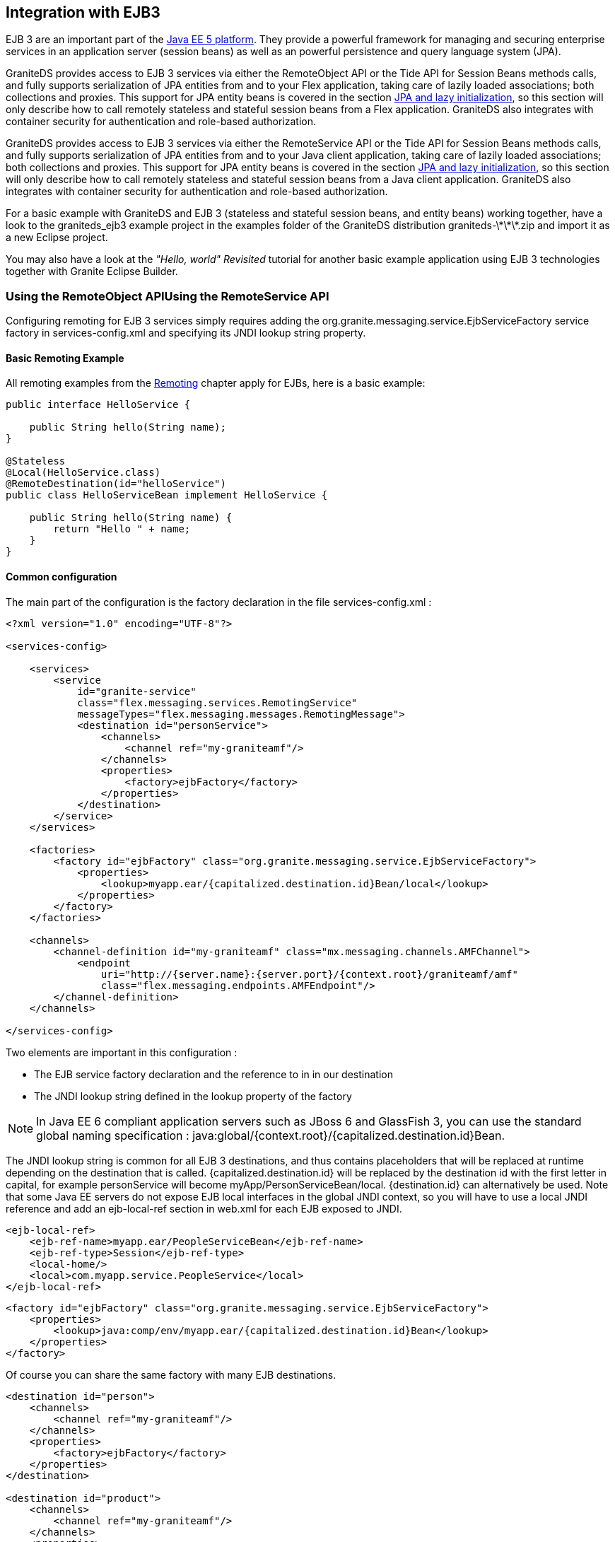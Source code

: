 :imagesdir: ./images

[[graniteds.ejb3]]
== Integration with EJB3

EJB 3 are an important part of the link:$$http://www.oracle.com/technetwork/java/javaee/tech/javaee5-jsp-135162.html$$[Java EE 5 platform]. 
They provide a powerful framework for managing and securing enterprise services in an application server (session beans) as well as an powerful 
persistence and query language system (JPA). 

GraniteDS provides access to EJB 3 services via either the +RemoteObject+ API or the Tide API for Session Beans methods calls, and fully supports 
serialization of JPA entities from and to your Flex application, taking care of lazily loaded associations; both collections and proxies. 
This support for JPA entity beans is covered in the section <<remoting.jpa,JPA and lazy initialization>>, so this section will only describe how to call remotely 
stateless and stateful session beans from a Flex application. GraniteDS also integrates with container security for authentication and role-based authorization. 

GraniteDS provides access to EJB 3 services via either the +RemoteService+ API or the Tide API for Session Beans methods calls, and fully supports serialization 
of JPA entities from and to your Java client application, taking care of lazily loaded associations; both collections and proxies. 
This support for JPA entity beans is covered in the section <<remoting.jpa,JPA and lazy initialization>>, so this section will only describe how to call remotely 
stateless and stateful session beans from a Java client application. 
GraniteDS also integrates with container security for  authentication and role-based authorization. 

For a basic example with GraniteDS and EJB 3 (stateless and stateful session beans, and entity beans) working together, have a look to the +$$graniteds_ejb3$$+ 
example project in the +examples+ folder of the GraniteDS distribution +graniteds-\*\*\*.zip+ and import it as a new Eclipse project. 

You may also have a look at the _"Hello, world" Revisited_ tutorial for another basic example application using EJB 3 technologies together with Granite Eclipse Builder. 

[[ejb3.remoteobject]]
=== Using the RemoteObject APIUsing the RemoteService API

ifdef::flex[]
The Flex-side usage of the +RemoteObject+ API is completely independent of the server technology, so everything described in the <<remoting.remoteobject,Remoting>> 
chapter applies for EJBs. This section will only describe the particular configuration required in various use cases of EJB services. 
endif::flex[]
ifdef::java[]
The client-side usage of the +RemoteService+ API is completely independent of the server technology, so everything described in 
the <<remoting.remoteservice,Remoting>> chapter applies for EJBs. This section will only describe the particular configuration required in various 
use cases of EJB services. 
endif::java[]

Configuring remoting for EJB 3 services simply requires adding the +org.granite.messaging.service.EjbServiceFactory+ service factory in +services-config.xml+ 
and specifying its JNDI lookup string property. 

[[ejb3.roexample]]
==== Basic Remoting Example

All remoting examples from the <<remoting.remoteobject,Remoting>> chapter apply for EJBs, here is a basic example: 

[source,java]
----
public interface HelloService {

    public String hello(String name);
}

@Stateless
@Local(HelloService.class)
@RemoteDestination(id="helloService")
public class HelloServiceBean implement HelloService {

    public String hello(String name) {
        return "Hello " + name;
    }
}
----

ifdef::java[]
[source,java]
----
AMFRemotingChannel channel = new AMFRemotingChannel(transport, "graniteamf", 
	new URI("http://localhost:8080/helloworld/graniteamf/amf.txt"));
RemoteService srv = new RemoteService(channel, "hello");
		
srv.newInvocation("hello", "Barack").setTimeToLive(5, TimeUnit.SECONDS)
	.addListener(new ResultFaultIssuesResponseListener() {
    
	@Override
	public void onResult(ResultEvent event) {
		System.out.println("Result: " + event.getResult());
	}

	@Override
	public void onFault(FaultEvent event) {
		System.err.println("Fault: " + event.toString());
	}

	@Override
	public void onIssue(IssueEvent event) {
		System.err.println("Issue: " + event.toString());
	}
}).invoke();
----
endif::java[]

[[ejb3.roconfig]]
==== Common configuration

The main part of the configuration is the +factory+ declaration in the file +services-config.xml+ : 

[source,xml]
----
<?xml version="1.0" encoding="UTF-8"?>

<services-config>

    <services>
        <service
            id="granite-service"
            class="flex.messaging.services.RemotingService"
            messageTypes="flex.messaging.messages.RemotingMessage">
            <destination id="personService">
                <channels>
                    <channel ref="my-graniteamf"/>
                </channels>
                <properties>
                    <factory>ejbFactory</factory>
                </properties>
            </destination>
        </service>
    </services>

    <factories>
        <factory id="ejbFactory" class="org.granite.messaging.service.EjbServiceFactory">
            <properties>
                <lookup>myapp.ear/{capitalized.destination.id}Bean/local</lookup>
            </properties>
        </factory>
    </factories>

    <channels>
        <channel-definition id="my-graniteamf" class="mx.messaging.channels.AMFChannel">
            <endpoint
                uri="http://{server.name}:{server.port}/{context.root}/graniteamf/amf"
                class="flex.messaging.endpoints.AMFEndpoint"/>
        </channel-definition>
    </channels>

</services-config>
----

Two elements are important in this configuration : 

* The EJB service factory declaration and the reference to in in our destination 
* The JNDI lookup string defined in the +lookup+ property of the factory 

[NOTE]
====
In Java EE 6 compliant application servers such as JBoss 6 and GlassFish 3, you can use the standard global naming specification : 
+java:global/{context.root}/{capitalized.destination.id}Bean+. 
====

The JNDI lookup string is common for all EJB 3 destinations, and thus contains placeholders that will be replaced at runtime depending on the destination 
that is called. +{capitalized.destination.id}+ will be replaced by the destination id with the first letter in capital, 
for example +personService+ will become +myApp/PersonServiceBean/local+.
+{destination.id}+ can alternatively be used. Note that some Java EE servers do not expose EJB local interfaces in the global JNDI context, so you will have 
to use a local JNDI reference and add an +ejb-local-ref+ section in +web.xml+ for each EJB exposed to JNDI.  

[source,xml]
----
<ejb-local-ref>
    <ejb-ref-name>myapp.ear/PeopleServiceBean</ejb-ref-name>
    <ejb-ref-type>Session</ejb-ref-type>
    <local-home/>
    <local>com.myapp.service.PeopleService</local>
</ejb-local-ref>
----

[source,xml]
----
<factory id="ejbFactory" class="org.granite.messaging.service.EjbServiceFactory">
    <properties>
        <lookup>java:comp/env/myapp.ear/{capitalized.destination.id}Bean</lookup>
    </properties>
</factory>
----

Of course you can share the same factory with many EJB destinations. 

[source,xml]
----
<destination id="person">
    <channels>
        <channel ref="my-graniteamf"/>
    </channels>
    <properties>
        <factory>ejbFactory</factory>
    </properties>
</destination>

<destination id="product">
    <channels>
        <channel ref="my-graniteamf"/>
    </channels>
    <properties>
        <factory>ejbFactory</factory>
    </properties>
</destination>
----

[[ejb3.roremoteejb]]
==== Configuration for Remote EJBs

By default GraniteDS will lookup the bean in JNDI with the default +InitialContext+. To access remote EJB services you have to specify the JNDI context 
environment that will be used for remote lookup in the +factory+ definition of +services-config.xml+.  

The parameters generally depend on the remote application server. Please refer to the standard 
link:$$http://java.sun.com/j2se/1.5.0/docs/api/javax/naming/Context.html$$[JNDI Context API documention] and to the documentation of your application server 
for more details. 

[source,xml]
----
...
<factory id="ejbFactory" class="org.granite.messaging.service.EjbServiceFactory">
    <properties>
        <lookup>myApp/{capitalized.destination.id}Bean/local</lookup>

        <!-- InitialContext parameters -->
        <initial-context-environment>
            <property>
                <name>Context.PROVIDER_URL</name>
                <value>...</value>
            </property>
            <property>
                <name>Context.INITIAL_CONTEXT_FACTORY</name>
                <value>...</value>
            </property>
            <property>
                <name>Context.URL_PKG_PREFIXES</name>
                <value>...</value>
            </property>
            <property>
                <name>Context.SECURITY_PRINCIPAL</name>
                <value>...</value>
            </property>
            <property>
                <name>Context.SECURITY_CREDENTIALS</name>
                <value>...</value>
            </property>
        </initial-context-environment>
    </properties>
</factory>
...
----

For JBoss Application Server for example this declaration looks like this:

[source,xml]
----
...
<factory id="ejbFactory" class="org.granite.messaging.service.EjbServiceFactory">
    <properties>
        <lookup>myApp/{capitalized.destination.id}Bean/local</lookup>

        <!-- InitialContext parameters -->
        <initial-context-environment>
            <property>
                <name>Context.PROVIDER_URL</name>
                <value>jnp://remotehostname:1099</value>
            </property>
            <property>
                <name>Context.INITIAL_CONTEXT_FACTORY</name>
                <value>org.jnp.interfaces.NamingContextFactory</value>
            </property>
            <property>
                <name>Context.URL_PKG_PREFIXES</name>
                <value>org.jboss.naming:org.jnp.interfaces</value>
            </property>
        </initial-context-environment>
    </properties>
</factory>
...
----

[[ejb3.roscan]]
==== Automatic Configuration of EJB Destinations

This is annoying to have to declare each and every EJB exposed to Flex remoting in +services-config.xml+. To avoid this step, it is possible to 
instruct GraniteDS to search EJB services in the application classpath.  

Note however that this cannot work with remote EJBs as GraniteDS will obviously not have access to the remote classpath. 

To enable automatic destination discovery, you simply have to enable the +scan+ property in ++granite-config.xml++: 

[source,xml]
----
<?xml version="1.0" encoding="UTF-8"?>
<!DOCTYPE granite-config PUBLIC
    "-//Granite Data Services//DTD granite-config internal//EN"
    "http://www.graniteds.org/public/dtd/3.0.0/granite-config.dtd">

<granite-config scan="true">
   ...
</granite-config>
----

Then you have to add a simple marker file (even empty) +META-INF/services-config.properties+ in every EJB jar (or in +WEB-INF/classes+ if you are using EJB 3.1 
packaged in a ++war++). Then GraniteDS will scan these jars at startup and look for EJB classes annotated with +@RemoteDestination+. 
The annotation can be put either on the EJB interface or on the EJB implementation, but it's recommended to put it on the EJB interface. 

[source,java]
----
@Stateless
@Local(PersonService.class)
@RemoteDestination(id="person", securityRoles={"user","admin"})
public class PersonServiceBean implements PersonService {
    ...
}
----

The +@RemoteDestination+ annotation additionally supports the following attributes:
 
* +id+ is mandatory and is the destination name 
* +service+ is optional if there is only one service for +RemotingMessage+ defined in +services-config.xml+. Otherwise this should be the name of the service. 
* +channel+ is optional if there is only one channel defined in +services-config.xml+. Otherwise this should be the id of the target channel. 
* +channels+ may be used instead of channel to define a failover channel. 
* +factory+ is optional if there is only one factory in +services-config.xml+. Otherwise this should be the factory id. 
* +securityRoles+ is an array of role names for securing the destination. 

As shown below, the +service+, +factory+ and +channel+ sections are still required in your +services-config.xml+ file, but the +service+ part will not contain 
any destination. So, with any number of EJBs annotated this way, the +services-config.xml+ file may be defined as follows: 

[source,xml]
----
<?xml version="1.0" encoding="UTF-8"?>

<services-config>
    <services>
        <service
            id="granite-service"
            class="flex.messaging.services.RemotingService"
            messageTypes="flex.messaging.messages.RemotingMessage">
            <!-- no need to declare destinations here -->
        </service>
    </services>

    <factories>
        <factory id="ejbFactory" class="org.granite.messaging.service.EjbServiceFactory">
            <properties>
                <lookup>myApp/{capitalized.destination.id}Bean/local</lookup>
            </properties>
        </factory>
    </factories>

    <channels>
        <channel-definition id="my-graniteamf" class="mx.messaging.channels.AMFChannel">
            <endpoint
                uri="http://{server.name}:{server.port}/{context.root}/graniteamf/amf"
                class="flex.messaging.endpoints.AMFEndpoint"/>
        </channel-definition>
    </channels>
</services-config>
----

As the destinations are not defined in +services-config.xml+ any more, you will have to setup the +RemoteObject+ endpoint manually in ActionScript 
(see <<remoting.manualremoteobject,here>> for details). 

[[ejb3.rostatefulejb]]
==== Configuration for Stateful EJBs

Most of what has been described for stateless beans also applies for stateful beans, however stateful beans have a different lifecycle. 

GraniteDS stores the reference of stateful EJBs retrieved from JNDI in the HTTP session so it can keep the correct instance between remote calls. 
Take care that the timeout for HTTP session expiration should be consistent with the timeout for EJB3 stateful beans expiration. 

GraniteDS has to know a bit more information about stateful beans than for stateless beans, here is an example of +services-config.xml+ for the following EJB: 

[source,java]
----
package com.myapp.services;

import javax.ejb.Local;
import javax.ejb.Remove;
import javax.ejb.Stateful;

@Stateful
@Local(PositionService.class)
public class PositionServiceBean implements PositionService {

    int x = 300;
    
    public int getX() {
        return x;
    }

    public void saveX(int x) {
        this.x = x;
    }

    @Remove
    public void remove() {
    }
}
----

[source,xml]
----
<destination id="position">
    <channels>
        <channel ref="my-graniteamf"/>
    </channels>
    <properties>
        <factory>ejbFactory</factory>

        <!-- Specific for stateful beans -->
        <ejb-stateful>
            <remove-method>
            <signature>remove</signature>
            <retain-if-exception>false</retain-if-exception>
            </remove-method>
        </ejb-stateful>
    </properties>
</destination>
----

The configuration of the destination is similar to the one used for stateless beans, except for the additional +ejb-stateful+ subsection. 
The presence of this +ejb-stateful+ node, even empty, informs GDS that this EJB 3 is stateful and should be managed as such. 
Otherwise, the bean will be considered stateless and only one instance will be shared between all users. 

The inner +remove-method+ node contains information about the +remove()+ methods of your stateful bean:
 
* ++signature++: This is the name of the method, optionally followed by a parameter list. If your +remove()+ method has arguments, the signature 
    should follow the conventions used in +java.lang.reflect.Method.toString()+. For example, with the following +remove()+ method: 
+
[source,java]
----
	@Remove
	public int remove(boolean arg1, Integer arg2, String[] arg3) {...}
----
 ... you should write this signature: 
+
[source,xml]
----
	<signature>remove(boolean,java.lang.Integer,java.lang.String[])</signature>
----

* +retain-if-exception+ (optional): This is the equivalent of the +@Remove+ annotation attribute; the default is +false+. 

You may of course add multiple +remove-method+ nodes in the same +ejb-stateful+ node if necessary. 

When using automatic configuration with classpath scanning, stateful EJBs are automatically detected with the +@Stateful+ annotation and properly configured. 

[[ejb3.rosecurity]]
==== Security

You can easily protect access to your EJB destinations with destination-based security. Please refer to the <<remoting.security,security chapter>>. 

GraniteDS will then pass the user credentials from the Flex +RemoteObject+ to the EJB security context, making possible to use role-based authorization 
with the EJB destination.  

GraniteDS will then pass the user credentials from the client +RemotingChannel+ to the EJB security context, making possible to use role-based authorization 
with the EJB destination.  

Here is an example configuration in ++services-config.xml++: 

[source,xml]
----
<destination id="personService">
    <channels>
        <channel ref="my-graniteamf"/>
    </channels>
    <properties>
        <factory>ejbFactory</factory>
    </properties>
    <security>
        <security-constraint>
            <auth-method>Custom</auth-method>
            <roles>
                <role>user</role>
                <role>admin</role>
            </roles>
        </security-constraint>
    </security>
</destination>
----

[source,java]
----
@Stateless
@Local(PersonService.class)
public class PersonServiceBean implements PersonService {
    
    @PersistenceContext
    protected EntityManager manager;

    public List<Person> findAllPersons() {
        return manager.createQuery("select distinct p from Person p").getResultList();
    }

    @RolesAllowed({"admin"})
    public Person createPerson(Person person) {
        return manager.merge(person);
    }

    @RolesAllowed({"admin"})
    public Person modifyPerson(Person person) {
        return manager.merge(person);
    }

    @RolesAllowed({"admin"})
    public void deletePerson(Person person) {
        person = manager.find(Person.class, person.getId());
        manager.remove(person);
    }
}
----

With this configuration, only authenticated users having either the +user+ or +admin+ roles will be able to call the EJB remotely from the client. 
Then the EJB container will enforce the particular access on each method due to the +@RolesAllowed+ annotation and may throw a +EJBAccessException+. 

[[ejb3.tide]]
=== Using the Tide API

Most of what is described in the <<remoting.tideremoting,Tide Remoting>> section applies for EJB 3, however GraniteDS also provides an improved integration 
with EJB 3 services. 

[[ejb3.tideconfig]]
==== Configuration

There are a few noticeable differences in the configuration in this case.
  
* It is _mandatory_ to use automatic classpath scanning as Tide needs to have access to the actual implementation of the EJB and not only to its interface. 
    Consequently this is currently not possible to use remote EJBs as Tide-enabled destinations. 
* You can define in the +tide-annotations+ section of +granite-config.xml+ the conditions used to enable remote access to EJB destinations 
    (for example all EJBs annotated with a particular annotation).  
* You have to configure the specific Tide/EJB3 +org.granite.tide.ejb.EjbServiceFactory+ service factory in +services-config.xml+. 
* You have to configure a unique Tide/EJB3 destination named +ejb+ in +services-config.xml+ 
* You have to retrieve the Tide context in Flex with +Ejb.getInstance().getEjbContext()+ instead of +Tide.getInstance().getContext()+. 

Here is a default configuration suitable for most cases: 

[source,xml]
----
<granite-config scan="true">
    ...
    
    <tide-components>
        <tide-component annotated-with="org.granite.messaging.service.annotations.RemoteDestination"/>
    </tide-components>
    
</granite-config>	
----

[source,xml]
----
<services-config>
    <services>
        <service id="granite-service"
            class="flex.messaging.services.RemotingService"
            messageTypes="flex.messaging.messages.RemotingMessage">
            <!--
             ! Use "tideEjbFactory" and "my-graniteamf" for "server" destination (see below).
             ! The destination must be "server" when using Tide with default configuration.
             !-->
            <destination id="server">
                <channels>
                    <channel ref="my-graniteamf"/>
                </channels>
                <properties>
                    <factory>tideEjbFactory</factory>
                    <entity-manager-factory-jndi-name>java:/DefaultEMF</entity-manager-factory-jndi-name>
                </properties>
            </destination>
        </service>
    </services>

    <!--
     ! Declare tideEjbFactory service factory.
     !-->
    <factories>
        <factory id="tideEjbFactory" class="org.granite.tide.ejb.EjbServiceFactory">
            <properties>
                <lookup>myapp.ear/{capitalized.component.name}Bean/local</lookup>
            </properties>
        </factory>
    </factories>

    <!--
     ! Declare my-graniteamf channel.
     !-->
    <channels>
        <channel-definition id="my-graniteamf" class="mx.messaging.channels.AMFChannel">
            <endpoint
                uri="http://{server.name}:{server.port}/{context.root}/graniteamf/amf"
                class="flex.messaging.endpoints.AMFEndpoint"/>
        </channel-definition>
    </channels>
</services-config>    
----

The destination named +ejb+ will be the one and only destination required for all EJB destinations.  

The property +lookup+ of the factory defines the lookup string used by Tide to lookup the EJBs in JNDI. The example above is suitable for JBoss, 
please refer to your application server documentation for other servers. Placeholders can be defined in this lookup string that will be replaced at runtime 
for each EJB: +{capitalized.component.name}+ is the name used on the client. 

[NOTE]
====
In Java EE 6 compliant application servers such as JBoss 6 and GlassFish 3, you can use the standard global naming specification: 
+java:global/{context.root}/{capitalized.component.name}Bean+. 
====

[NOTE]
====
In many JEE servers (GlassFish v2 for example, but not JBoss), EJB local interfaces are not published in the global JNDI. To be able to call them through Tide, 
you will have to specify +ejb-local-ref+ definitions for each EJB in +web.xml+ and use a +java:comp/env+ local JNDI name. 
====

[source,xml]
----
<ejb-local-ref>
    <ejb-ref-name>myapp/PeopleServiceBean</ejb-ref-name>
    <ejb-ref-type>Session</ejb-ref-type>
    <local-home/>
    <local>com.myapp.service.PeopleService</local>
</ejb-local-ref>
----

[source,xml]
----
<factory id="tideEjbFactory" class="org.granite.tide.ejb.EjbServiceFactory">
    <properties>
        <lookup>java:comp/env/myapp/{capitalized.component.name}Bean</lookup>
    </properties>
</factory>
----

The property +entity-manager-factory-name+ is necessary only when using transparent remote lazy loading of collections. It should be the JNDI name that GraniteDS 
can use to lookup the +EntityManagerFactory+ in JNDI. Alternatively you can instead specify +entity-manager-name+, then GraniteDS will lookup for an +EntityManager+. 
JBoss server can expose these two elements in the global JNDI by adding these lines in ++persistence.xml++: 

[source,xml]
----
<persistence-unit name="ejb-pu">
    ...
    <properties>
        ...
        <property name="jboss.entity.manager.factory.jndi.name" value="java:/DefaultEMF"/>
        <property name="jboss.entity.manager.jndi.name" value="java:/DefaultEM"/>
    </properties>
</persistence-unit>
----

For other application servers that does not expose the persistence unit in JNDI, you will have to use a local name and add +persistence-unit-ref+ in +web.xml+. 

[source,xml]
----
<persistence-unit-ref>
    <persistence-unit-ref-name>ejb-pu</persistence-unit-ref-name>
</persistence-unit-ref>
----

[source,xml]
----
<destination id="server">
    <channels>
        <channel ref="graniteamf"/>
    </channels>
    <properties>
        <factory>tideEjbFactory</factory>
        <entity-manager-factory-jndi-name>java:comp/env/ejb-pu</entity-manager-factory-jndi-name>
    </properties>
</destination>
----

ifdef::flex[]
[[ejb3.tideremotingdi.flex]]
==== Basic remoting with dependency injection

When using EJB3, the only difference on the client is that you have to use the +Ejb+ singleton. Here is a simple example of remoting with an injected client proxy 
for an EJB service: 

[source,xml]
----
<?xml version="1.0"?>
<mx:Application xmlns:mx="http://www.adobe.com/2006/mxml"
    creationComplete="Ejb.getInstance().initApplication()">
    <mx:Script>
        import org.granite.tide.ejb.Ejb;
        import org.granite.tide.events.TideResultEvent;
        import org.granite.tide.events.TideFaultEvent;
        
        [In]
        public var helloService:Component;
        
        private function hello(name:String):void {
            helloService.hello(name, resultHandler, faultHandler);
        }
        
        private function resultHandler(event:TideResultEvent):void {
            outputMessage.text = event.result as String;
        }                       
        
        private function faultHandler(event:TideFaultEvent):void {
            // Handle fault
        }
    </mx:Script>
    
    <!-- Provide input data for calling the service. --> 
    <mx:TextInput id="inputName"/>
    
    <!-- Call the web service, use the text in a TextInput control as input data.--> 
    <mx:Button click="hello(inputName.text)"/>
    
    <!-- Result message. --> 
    <mx:Label id="outputMessage"/>
</mx:Application>
----

This is almost identical to the standard Tide API described in the <<remoting.tideremoting,Tide remoting>> section, and all other methods apply for EJB.
endif::flex[]  

ifdef::java[]
[[ejb3.tideremotingdi.java]]
==== Basic remoting with dependency injection

 When using EJB3, the only difference on the client is that you have to use the destination named +server+ to build the +ServerSession+.  
 Here is a simple example of remoting with an Spring-injected client proxy for an EJB service: 

[source,java]
----
public class HelloController {

	@Inject @Qualifier("helloService")
	private Component helloService;
	
    public void hello(String to) {
    	// Asynchronous call using handlers
    	helloService.call("hello", to, new TideResponder<String>() {
    		@Override
    		public void result(TideResultEvent<String> result) {
    			System.out.println("Async result: " + result.getResult());
    		}
    		
    		@Override
    		public void fault(TideFaultEvent fault) {
    			System.err.println("Fault: " + fault.getFault());
    		}
    	};
    }
    
    public String helloSync(String to) {	
    	// Synchronous wait of Future result
    	Future<String> futureResult = helloService.call("hello", to);
    	String result = futureResult.get();
    	System.out.println("Sync result: " + result);
    	return result;
    }
}
----

If you have generated typed client proxies, it can be further simplified to something like this: 

[source,java]
----
public class HelloController {

	@Inject
	private HelloService helloService;
	
    public void hello(String to) {
    	// Asynchronous call using handlers
    	helloService.hello(to, new TideResponder<String>() {
    		@Override
    		public void result(TideResultEvent<String> result) {
    			System.out.println("Async result: " + result.getResult());
    		}
    		
    		@Override
    		public void fault(TideFaultEvent fault) {
    			System.err.println("Fault: " + fault.getFault());
    		}
    	};
    }
    
    public String helloSync(String to) {	
    	// Synchronous wait of Future result
    	Future<String> futureResult = helloService.hello(to);
    	String result = futureResult.get();
    	System.out.println("Sync result: " + result);
    	return result;
    }
}
----

This is almost identical to the standard Tide API described in the <<remoting.tideremoting,Tide remoting>> section, and all other methods apply for EJB.
endif::java[]

ifdef::flex[]  
[[ejb3.tideremotingtypesafe.flex]]
==== Typesafe remoting with dependency injection

You can benefit from the capability of the Gas3 code generator (see <<graniteds.gas3,here>>) to generate a strongly typed ActionScript 3 client proxy 
from the Spring interface when it is annotated with +@RemoteDestination+. In this case, you can inject a typesafe reference to your service and get better 
compile time error checking and auto completion in your IDE: 

[source,xml]
----
<?xml version="1.0"?>
<mx:Application xmlns:mx="http://www.adobe.com/2006/mxml"
    creationComplete="Spring.getInstance().initApplication()">
    <mx:Script>
        import org.granite.tide.spring.Spring;
        import org.granite.tide.events.TideResultEvent;
        import org.granite.tide.events.TideFaultEvent;
        import com.myapp.service.HelloService;
        
        [In]
        public var helloService:HelloService;
        
        private function hello(name:String):void {
            helloService.hello(name, resultHandler, faultHandler);
        }
        ...
    </mx:Script>
    
    ...
</mx:Application>
----

It is possible to benefit from even more type safety by using the annotation +[Inject]+ instead of +In+. When using this annotation, the full class name
is used to find the target bean in the Spring context instead of the bean name. 

[source,xml]
----
<?xml version="1.0"?>
<mx:Application xmlns:mx="http://www.adobe.com/2006/mxml"
    creationComplete="Spring.getInstance().initApplication()">
    <mx:Script>
        import org.granite.tide.spring.Spring;
        import org.granite.tide.events.TideResultEvent;
        import org.granite.tide.events.TideFaultEvent;
        import com.myapp.service.HelloService;
        
        [Inject]
        public var myService:HelloService;
        
        private function hello(name:String):void {
            myService.hello(name, resultHandler, faultHandler);
        }
        ...
    </mx:Script>
    
    ...
</mx:Application>
----
endif::flex[]

ifdef::java[]
[[ejb3.tideremotingtypesafe.java]]
==== Typesafe remoting with dependency injection

You can benefit from the capability of the Gfx code generator (see <<graniteds.gfx,here>>) to generate a strongly typed  Java client proxy from the EJB3 interface 
when it is annotated with +@RemoteDestination+. In this case, you can inject a typesafe reference to your service and get better compile time error checking and 
auto completion in your IDE: 

[source,java]
----
public class HelloController {

	@Inject @Qualifier("helloService")
	private HelloService helloService;
	
   	// Asynchronous call using handlers
   	helloService.hello("Barack", new TideResponder<String>() {
   		@Override
   		public void result(TideResultEvent<String> result) {
   			System.out.println("Async result: " + result.getResult());
   		}
   		
   		@Override
   		public void fault(TideFaultEvent fault) {
   			System.err.println("Fault: " + fault.getFault());
   		}
   	};
   	
   	// Synchronous wait of Future result
   	Future<String> futureResult = helloService.hello("Barack");
   	String result = futureResult.get();
   	System.out.println("Sync result: " + result);
}
----

Note that as there is only one instance of +HelloService+, you may also omit the +Qualifier+ annotation and use typesafe injection with +@Inject+ only.
endif::java[] 

ifdef::flex[]
[[ejb3.tidesecurity]]
==== Security

GraniteDS provides a client-side component named +identity+ that ensures the integration between the client +RemoteObject+ credentials and the server-side 
container security. It additionally includes an easy-to-use API to define runtime authorization checks on the Flex UI.  

The EJB +identity+ component (of class ++org.granite.tide.ejb.Identity++) predictably provides two methods +login()+ and +logout()+ that can be used as 
any Tide remote call: 

[source,actionscript]
----
private var tideContext:Context = Ejb.getInstance().getEjbContext();

public function login(username:String, password:String):void {
    tideContext.identity.login(username, password, loginResult, loginFault);
}

private function loginResult(event:TideResultEvent):void {
    Alert.show(event.context.identity.loggedIn);
}

private function loginFault(event:TideFaultEvent):void {
    Alert.show(event.fault);
}

public function logout():void {
    tideContext.identity.logout();
}
----

Or with dependency injection: 

[source,actionscript]
----
[In]
public var identity:Identity;
            
public function login(username:String, password:String):void {
    identity.login(username, password, loginResult, loginFault);
}

private function loginResult(event:TideResultEvent):void {
    Alert.show(event.context.identity.loggedIn);
}

private function loginFault(event:TideFaultEvent):void {
    Alert.show(event.fault);
}

public function logout():void {
    identity.logout();
}
----

The +identity+ component also exposes the bindable property +loggedIn+ that represents the current authentication state. As it is bindable, it can be used 
to choose between different views, for example to switch between a login form and the application view with a Flex +ViewStack+ component: 

[source,xml]
----
<mx:ViewStack id="main" selectedIndex="{identity.loggedIn ? 1 : 0}">
    <views:LoginView id="loginView"/>
    <views:MainView id="mainView"/>
</mx:ViewStack>
----

Finally the +identity+ component is integrated with server-side role-based security and can be used to get information or show/hide UI depending on
the user access rights: 

[source,xml]
----
<mx:Button id="deleteButton" 
    label="Delete"
    enabled="{identity.hasRole('admin')}"
    click="myService.deleteEntity(myEntity)"/>
----

With this declaration, this button labeled _Delete_ will be enabled only if the user has the role +admin+. Another possibility is to completely hide the 
button with the properties +visible+ and +includeInLayout+, or any other property relevant for the UI component. 

This can also be used as any remote class with result and fault handlers:  

[source,actionscript]
----
public function checkRole(role:String):void {
   identity.hasRole(role, checkRoleResult, checkRoleFault);
}
 
private function checkRoleResult(event:TideResultEvent, role:String):void {
   if (role == 'admin') {
       if (event.result)
           trace("User has admin role");
       else
           trace("User does not have admin role");
   }
}
----

You can notice that the result and fault handlers have a second argument so you can use the same handler for many access check calls.             

[WARNING]
====
+identity.hasRole()+ will issue a remote call when it is called the first time, thus its return value cannot be used reliably to determine if the use has 
the required role. It will always return +false+ until the remote call result is received. 
====

It is important to note that +identity+ caches the user access rights so only the first call to +hasRole()+ will be remote. If the user rights have changed 
on the server, or if you want to enforce security more than once per user session, you can clear the security cache manually with +identity.clearSecurityCache()+, 
for example periodically in a +Timer+. 
endif::flex[]
